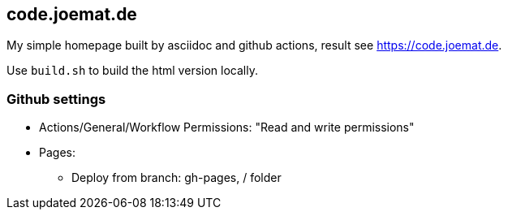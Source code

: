 == code.joemat.de

My simple homepage built by asciidoc and github actions, result see https://code.joemat.de.

Use `build.sh` to build the html version locally.

=== Github settings

* Actions/General/Workflow Permissions: "Read and write permissions"
* Pages:
** Deploy from branch: gh-pages, / folder


